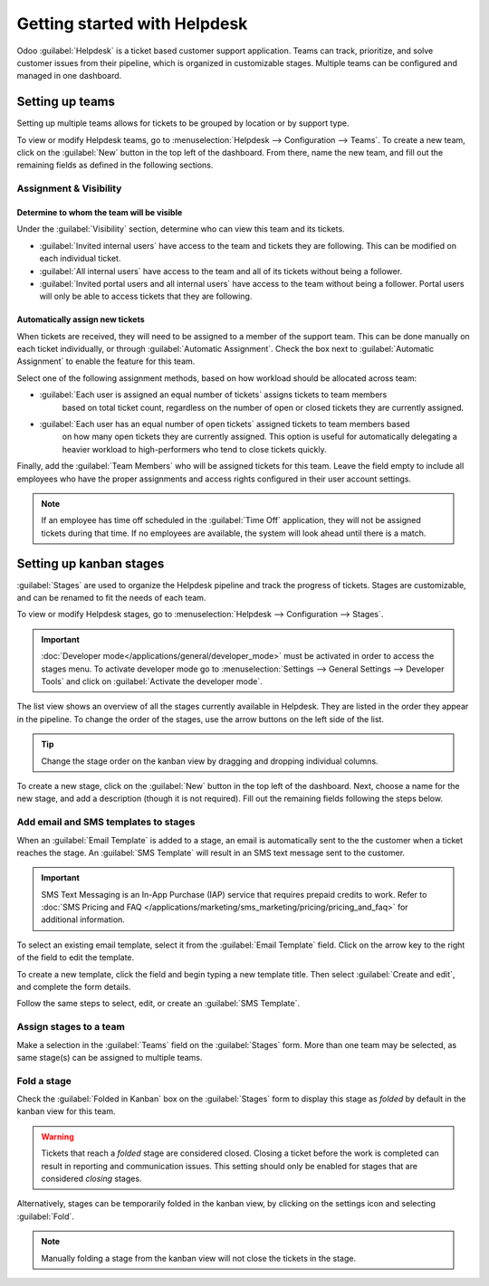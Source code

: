 =============================
Getting started with Helpdesk
=============================

Odoo :guilabel:`Helpdesk` is a ticket based customer support application. Teams can track,
prioritize, and solve customer issues from their pipeline, which is organized in customizable
stages. Multiple teams can be configured and managed in one dashboard.


Setting up teams
================

Setting up multiple teams allows for tickets to be grouped by location or by support type.

To view or modify Helpdesk teams, go to :menuselection:`Helpdesk --> Configuration --> Teams`.
To create a new team, click on the :guilabel:`New` button in the top left of the dashboard. From
there, name the new team, and fill out the remaining fields as defined in the following sections.

.. image:: getting_started/helpdesk-teams-list.png
   :align: center
   :alt: View of the helpdesk teams page in Odoo Helpdesk

Assignment & Visibility
-----------------------

Determine to whom the team will be visible
~~~~~~~~~~~~~~~~~~~~~~~~~~~~~~~~~~~~~~~~~~

Under the :guilabel:`Visibility` section, determine who can view this team and its tickets.

- :guilabel:`Invited internal users` have access to the team and tickets they are following. This
  can be modified on each individual ticket.
- :guilabel:`All internal users` have access to the team and all of its tickets without being a
  follower.
- :guilabel:`Invited portal users and all internal users` have access to the team without being a
  follower. Portal users will only be able to access tickets that they are following.

.. example::
   A `Customer Support` team intended to handle general issues with shipping and product issues
   would have the visibility setting :guilabel:`Invited portal users and all internal users`.
   However, a `Financial Services` team handling tickets related to accounting or tax information
   would only need to be visible to :guilabel:`Invited internal users`.


Automatically assign new tickets
~~~~~~~~~~~~~~~~~~~~~~~~~~~~~~~~

When tickets are received, they will need to be assigned to a member of the support team. This can
be done manually on each ticket individually, or through :guilabel:`Automatic Assignment`.
Check the box next to :guilabel:`Automatic Assignment` to enable the feature for this team.

.. image:: getting_started/assignment-visibility.png
   :align: center
   :alt: View of a helpdesk team settings page emphasizing the assignment and visibility features
         in Odoo Helpdesk


Select one of the following assignment methods, based on how workload should be allocated across
team:

- :guilabel:`Each user is assigned an equal number of tickets` assigns tickets to team members
   based on total ticket count, regardless on the number of open or closed tickets they are
   currently assigned.
- :guilabel:`Each user has an equal number of open tickets` assigned tickets to team members based
   on how many open tickets they are currently assigned. This option is useful for automatically
   delegating a heavier workload to high-performers who tend to close tickets quickly.


Finally, add the :guilabel:`Team Members` who will be assigned tickets for this team. Leave the
field empty to include all employees who have the proper assignments and access rights configured
in their user account settings.

.. note::
   If an employee has time off scheduled in the :guilabel:`Time Off` application, they will not be
   assigned tickets during that time. If no employees are available, the system will look ahead
   until there is a match.

.. seealso::
   - :ref:`Manage users <users/add-individual>`
   - :doc:`Access rights </applications/general/users/access_rights>`

Setting up kanban stages
========================

:guilabel:`Stages` are used to organize the Helpdesk pipeline and track the progress of tickets.
Stages are customizable, and can be renamed to fit the needs of each team.

To view or modify Helpdesk stages, go to :menuselection:`Helpdesk --> Configuration --> Stages`.

.. important::
   :doc:`Developer mode</applications/general/developer_mode>` must be activated in order to access
   the stages menu. To activate developer mode go to
   :menuselection:`Settings --> General Settings --> Developer Tools` and click on
   :guilabel:`Activate the developer mode`.

The list view shows an overview of all the stages currently available in Helpdesk. They are listed
in the order they appear in the pipeline. To change the order of the stages, use the arrow buttons
on the left side of the list.

.. tip::
   Change the stage order on the kanban view by dragging and dropping individual columns.

.. image:: getting_started/stages-create-new.png
   :align: center
   :alt: View of the stage list page emphasizing the option to create a new stage


To create a new stage, click on the :guilabel:`New` button in the top left of the dashboard.
Next, choose a name for the new stage, and add a description (though it is not required).
Fill out the remaining fields following the steps below.

.. image:: getting_started/stage-settings.png
   :align: center
   :alt: View of a stage's settings page in Odoo Helpdesk


Add email and SMS templates to stages
-------------------------------------

When an :guilabel:`Email Template` is added to a stage, an email is automatically sent to the
the customer when a ticket reaches the stage. An :guilabel:`SMS Template` will result in an
SMS text message sent to the customer.

.. important::
   SMS Text Messaging is an In-App Purchase (IAP) service that requires prepaid credits to work.
   Refer to :doc:`SMS Pricing and FAQ
   </applications/marketing/sms_marketing/pricing/pricing_and_faq>`
   for additional information.


To select an existing email template, select it from the :guilabel:`Email Template` field. Click on
the arrow key to the right of the field to edit the template.

To create a new template, click the field and begin typing a new template title. Then select
:guilabel:`Create and edit`, and complete the form details.

Follow the same steps to select, edit, or create an :guilabel:`SMS Template`.

.. image:: getting_started/sms-template.png
   :align: center
   :alt: View of an SMS template setup page in Odoo Helpdesk

.. seealso::
   - :doc:`/applications/general/email_communication/email_template`


Assign stages to a team
-----------------------

Make a selection in the :guilabel:`Teams` field on the :guilabel:`Stages` form. More than one team
may be selected, as same stage(s) can be assigned to multiple teams.


 .. image:: getting_started/stages-settings-sharing.png
   :align: center
   :alt: View of stage setup emphasizing teams field

Fold a stage
------------

Check the :guilabel:`Folded in Kanban` box on the :guilabel:`Stages` form to display this stage as
*folded* by default in the kanban view for this team.

.. warning::
   Tickets that reach a *folded* stage are considered closed. Closing a ticket before the work is
   completed can result in reporting and communication issues. This setting should only be enabled
   for stages that are considered *closing* stages.

Alternatively, stages can be temporarily folded in the kanban view, by clicking on the settings
icon and selecting :guilabel:`Fold`.

.. note::
   Manually folding a stage from the kanban view will not close the tickets in the stage.
